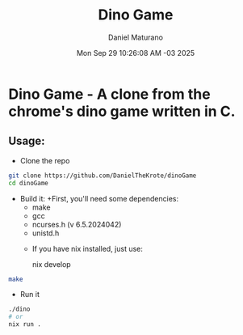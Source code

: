 #+title: Dino Game
#+author: Daniel Maturano
#+date: Mon Sep 29 10:26:08 AM -03 2025

* Dino Game - A clone from the chrome's dino game written in C.

** Usage:

+ Clone the repo
#+begin_src bash
  git clone https://github.com/DanielTheKrote/dinoGame
  cd dinoGame
#+end_src

+ Build it:
  +First, you'll need some dependencies:
    - make
    - gcc
    - ncurses.h (v 6.5.2024042)
    - unistd.h

  + If you have nix installed, just use:
    #+bin_src bash
      nix develop
    #+end_src
   
#+begin_src bash
  make
#+end_src

+ Run it
#+begin_src bash
  ./dino
  # or
  nix run .
#+end_src
